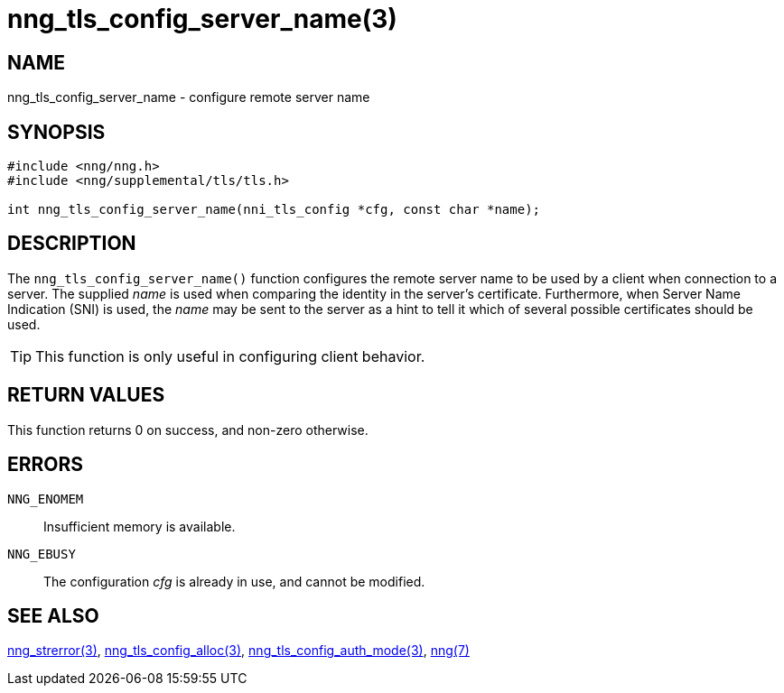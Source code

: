 = nng_tls_config_server_name(3)
//
// Copyright 2018 Staysail Systems, Inc. <info@staysail.tech>
// Copyright 2018 Capitar IT Group BV <info@capitar.com>
//
// This document is supplied under the terms of the MIT License, a
// copy of which should be located in the distribution where this
// file was obtained (LICENSE.txt).  A copy of the license may also be
// found online at https://opensource.org/licenses/MIT.
//

== NAME

nng_tls_config_server_name - configure remote server name

== SYNOPSIS

[source, c]
-----------
#include <nng/nng.h>
#include <nng/supplemental/tls/tls.h>

int nng_tls_config_server_name(nni_tls_config *cfg, const char *name);
-----------

== DESCRIPTION

The `nng_tls_config_server_name()` function configures the remote server name
to be used by a client when connection to a server.  The supplied _name_
is used when comparing the identity in the server's certificate.  Furthermore,
when Server Name Indication (SNI) is used, the _name_ may be sent to the server
as a hint to tell it which of several possible certificates should be used.

TIP: This function is only useful in configuring client behavior.

== RETURN VALUES

This function returns 0 on success, and non-zero otherwise.

== ERRORS

`NNG_ENOMEM`:: Insufficient memory is available.
`NNG_EBUSY`:: The configuration _cfg_ is already in use, and cannot be modified.

== SEE ALSO

<<nng_strerror#,nng_strerror(3)>>,
<<nng_tls_config_alloc#,nng_tls_config_alloc(3)>>,
<<nng_tls_config_auth_mode#,nng_tls_config_auth_mode(3)>>,
<<nng#,nng(7)>>
